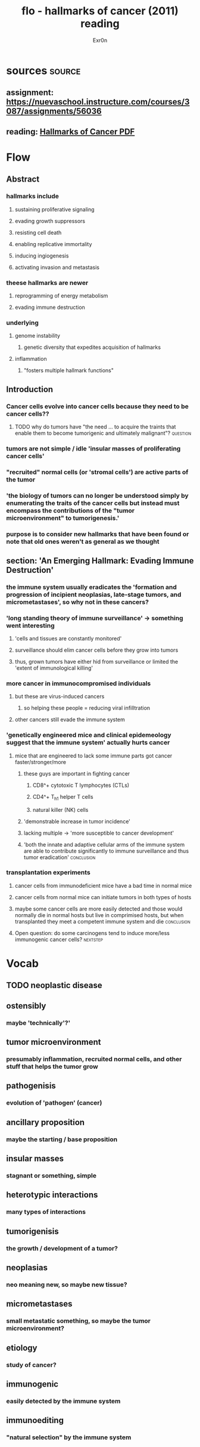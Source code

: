 
#+TITLE: flo - hallmarks of cancer (2011) reading
#+AUTHOR: Exr0n
* sources                                                            :source:
** assignment: https://nuevaschool.instructure.com/courses/3087/assignments/56036
** reading: [[file:KBsrcHallmarksOfCancer2011Reading.pdf][Hallmarks of Cancer PDF]]
* Flow
** Abstract
*** hallmarks include
**** sustaining proliferative signaling
**** evading growth suppressors
**** resisting cell death
**** enabling replicative immortality
**** inducing ingiogenesis
**** activating invasion and metastasis
*** theese hallmarks are newer
**** reprogramming of energy metabolism
**** evading immune destruction
*** underlying
**** genome instability
***** genetic diversity that expedites acquisition of hallmarks
**** inflammation
***** "fosters multiple hallmark functions"
** Introduction
*** Cancer cells evolve into cancer cells because they need to be cancer cells??
**** TODO why do tumors have "the need ... to acquire the traints that enable them to become tumorigenic and ultimately malignant"? :question:
*** tumors are not simple / idle 'insular masses of proliferating cancer cells'
*** "recruited" normal cells (or 'stromal cells') are active parts of the tumor
*** 'the biology of tumors can no longer be understood simply by enumerating the traits of the cancer cells but instead must encompass the contributions of the "tumor microenvironment" to tumorigenesis.'
*** purpose is to consider new hallmarks that have been found or note that old ones weren't as general as we thought
** section: 'An Emerging Hallmark: Evading Immune Destruction'
*** the immune system usually eradicates the 'formation and progression of incipient neoplasias, late-stage tumors, and micrometastases', so why not in these cancers?
*** 'long standing theory of immune surveillance' -> something went interesting
**** 'cells and tissues are constantly monitored'
**** surveillance should elim cancer cells before they grow into tumors
**** thus, grown tumors have either hid from surveillance or limited the 'extent of immunological killing'
*** more cancer in immunocompromised individuals
**** but these are virus-induced cancers
***** so helping these people = reducing viral infilltration
**** other cancers still evade the immune system
*** 'genetically engineered mice and clinical epidemeology suggest that the immune system' actually hurts cancer
**** mice that are engineered to lack some immune parts got cancer faster/stronger/more
***** these guys are important in fighting cancer
****** CD8^+ cytotoxic T lymphocytes (CTLs)
****** CD4^+ T_h1 helper T cells
****** natural killer (NK) cells
***** 'demonstrable increase in tumor incidence'
***** lacking multiple -> 'more susceptible to cancer development'
***** 'both the innate and adaptive cellular arms of the immune system are able to contribute significantly to immune surveillance and thus tumor eradication' :conclusion:
*** transplantation experiments
**** cancer cells from immunodeficient mice have a bad time in normal mice
**** cancer cells from normal mice can initiate tumors in both types of hosts
**** maybe some cancer cells are more easily detected and those would normally die in normal hosts but live in comprimised hosts, but when transplanted they meet a competent immune system and die :conclusion:
**** Open question: do some carcinogens tend to induce more/less immunogenic cancer cells? :nextstep:
* Vocab
** TODO neoplastic disease
** ostensibly
*** maybe 'technically'?'
** tumor microenvironment
*** presumably inflammation, recruited normal cells, and other stuff that helps the tumor grow
** pathogenisis
*** evolution of 'pathogen' (cancer)
** ancillary proposition
*** maybe the starting / base proposition
** insular masses
*** stagnant or something, simple
** heterotypic interactions
*** many types of interactions
** tumorigenisis
*** the growth / development of a tumor?
** neoplasias
*** neo meaning new, so maybe new tissue?
** micrometastases
*** small metastatic something, so maybe the tumor microenvironment?
** etiology
*** study of cancer?
** immunogenic
*** easily detected by the immune system
** immunoediting
*** "natural selection" by the immune system
